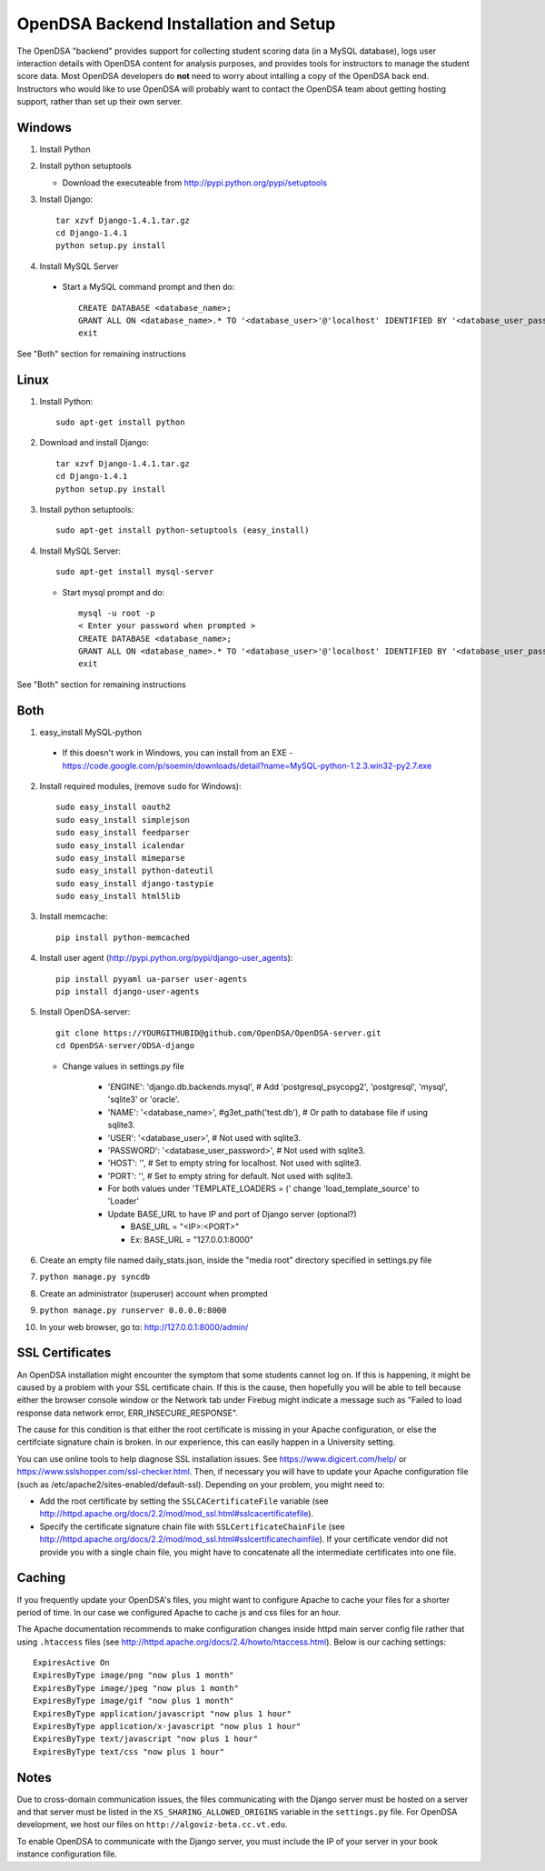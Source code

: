 .. _Backend:

OpenDSA Backend Installation and Setup
======================================

The OpenDSA "backend" provides support for collecting student scoring
data (in a MySQL database), logs user interaction details with OpenDSA
content for analysis purposes, and provides tools for instructors to
manage the student score data.
Most OpenDSA developers do **not** need to worry about intalling a
copy of the OpenDSA back end.
Instructors who would like to use OpenDSA will probably want to
contact the OpenDSA team about getting hosting support, rather than
set up their own server.

Windows
-------
1. Install Python

2. Install python setuptools

   * Download the executeable from
     http://pypi.python.org/pypi/setuptools

3. Install Django::

     tar xzvf Django-1.4.1.tar.gz
     cd Django-1.4.1
     python setup.py install

4.  Install MySQL Server

   * Start a MySQL command prompt and then do::

       CREATE DATABASE <database_name>;
       GRANT ALL ON <database_name>.* TO '<database_user>'@'localhost' IDENTIFIED BY '<database_user_password>';
       exit

See "Both" section for remaining instructions


Linux
-----
1. Install Python::

     sudo apt-get install python

2. Download and install Django::

     tar xzvf Django-1.4.1.tar.gz
     cd Django-1.4.1
     python setup.py install

3. Install python setuptools::

     sudo apt-get install python-setuptools (easy_install)

4. Install MySQL Server::

     sudo apt-get install mysql-server

   * Start mysql prompt and do::

       mysql -u root -p
       < Enter your password when prompted >
       CREATE DATABASE <database_name>;
       GRANT ALL ON <database_name>.* TO '<database_user>'@'localhost' IDENTIFIED BY '<database_user_password>';
       exit

See "Both" section for remaining instructions

Both
----

1.  easy_install MySQL-python

   * If this doesn't work in Windows, you can install from an EXE - https://code.google.com/p/soemin/downloads/detail?name=MySQL-python-1.2.3.win32-py2.7.exe

2. Install required modules, (remove ``sudo`` for Windows)::

     sudo easy_install oauth2
     sudo easy_install simplejson
     sudo easy_install feedparser
     sudo easy_install icalendar
     sudo easy_install mimeparse
     sudo easy_install python-dateutil
     sudo easy_install django-tastypie
     sudo easy_install html5lib

3. Install memcache::

     pip install python-memcached

4. Install user agent (http://pypi.python.org/pypi/django-user_agents)::

     pip install pyyaml ua-parser user-agents
     pip install django-user-agents	

5. Install OpenDSA-server::

     git clone https://YOURGITHUBID@github.com/OpenDSA/OpenDSA-server.git 
     cd OpenDSA-server/ODSA-django

   * Change values in settings.py file

      + 'ENGINE': 'django.db.backends.mysql', # Add 'postgresql_psycopg2', 'postgresql', 'mysql', 'sqlite3' or 'oracle'.
      + 'NAME': '<database_name>',         #g3et_path('test.db'),            # Or path to database file if using sqlite3.
      + 'USER': '<database_user>',                  # Not used with sqlite3.
      + 'PASSWORD': '<database_user_password>',                  # Not used with sqlite3.
      + 'HOST': '',                      # Set to empty string for localhost. Not used with sqlite3.
      + 'PORT': '',                      # Set to empty string for default. Not used with sqlite3.
      + For both values under 'TEMPLATE_LOADERS = (' change 'load_template_source' to 'Loader'
      + Update BASE_URL to have IP and port of Django server (optional?)

	* BASE_URL = "<IP>:<PORT>"
	* Ex: BASE_URL = "127.0.0.1:8000"

6. Create an empty file named daily_stats.json, inside  the "media root"
   directory specified in settings.py file 
7. ``python manage.py syncdb``
8. Create an administrator (superuser) account when prompted 
9. ``python manage.py runserver 0.0.0.0:8000``
10. In your web browser, go to: http://127.0.0.1:8000/admin/

SSL Certificates
----------------

An OpenDSA installation might encounter the symptom that some students
cannot log on.
If this is happening, it might be caused by a problem with your SSL
certificate chain.
If this is the cause, then hopefully you will be able to tell because
either the browser console window or the Network tab under Firebug
might indicate a message such as
"Failed to load response data network error, ERR_INSECURE_RESPONSE".

The cause for this condition is that either the root certificate is
missing in your Apache configuration, or else the certifciate
signature chain is broken.
In our experience, this can easily happen in a University setting.

You can use online tools to help diagnose SSL installation issues.
See https://www.digicert.com/help/ or 
https://www.sslshopper.com/ssl-checker.html.
Then, if necessary you will have to update your Apache configuration
file (such as /etc/apache2/sites-enabled/default-ssl).
Depending on your problem, you might need to:

* Add the root certificate by setting the ``SSLCACertificateFile``
  variable (see
  http://httpd.apache.org/docs/2.2/mod/mod_ssl.html#sslcacertificatefile).

* Specify the certificate signature chain file with
  ``SSLCertificateChainFile``
  (see http://httpd.apache.org/docs/2.2/mod/mod_ssl.html#sslcertificatechainfile).
  If your certificate vendor did not provide you with a single chain
  file, you might have to concatenate all the intermediate
  certificates into one file.


Caching
-------

If you frequently update your OpenDSA's files, you might want 
to configure Apache to cache your files for a shorter period
of time. In our case we configured Apache  to cache js and css 
files for an hour.

The Apache documentation recommends to make configuration changes inside
httpd main server config file rather that using ``.htaccess`` files 
(see http://httpd.apache.org/docs/2.4/howto/htaccess.html).
Below is our caching settings::

    ExpiresActive On
    ExpiresByType image/png "now plus 1 month"
    ExpiresByType image/jpeg "now plus 1 month"
    ExpiresByType image/gif "now plus 1 month"
    ExpiresByType application/javascript "now plus 1 hour"
    ExpiresByType application/x-javascript "now plus 1 hour"
    ExpiresByType text/javascript "now plus 1 hour"
    ExpiresByType text/css "now plus 1 hour"



Notes
-----

Due to cross-domain communication issues, the files communicating with
the Django server must be hosted on a server and that server must be
listed in the ``XS_SHARING_ALLOWED_ORIGINS`` variable in the
``settings.py`` file.
For OpenDSA development, we host our files on
``http://algoviz-beta.cc.vt.edu``.

To enable OpenDSA to communicate with the Django server, you must include the IP of your server in your book instance configuration file.
